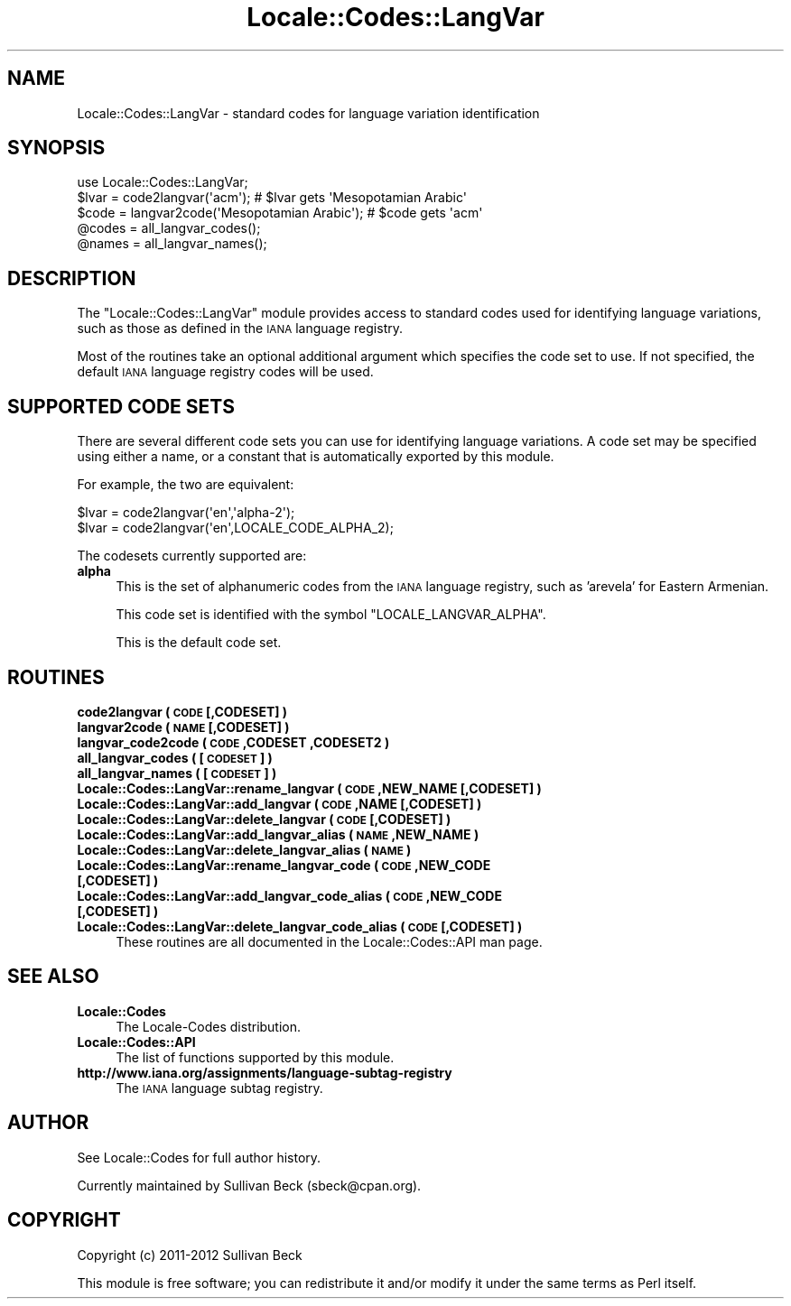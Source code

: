 .\" Automatically generated by Pod::Man 2.25 (Pod::Simple 3.20)
.\"
.\" Standard preamble:
.\" ========================================================================
.de Sp \" Vertical space (when we can't use .PP)
.if t .sp .5v
.if n .sp
..
.de Vb \" Begin verbatim text
.ft CW
.nf
.ne \\$1
..
.de Ve \" End verbatim text
.ft R
.fi
..
.\" Set up some character translations and predefined strings.  \*(-- will
.\" give an unbreakable dash, \*(PI will give pi, \*(L" will give a left
.\" double quote, and \*(R" will give a right double quote.  \*(C+ will
.\" give a nicer C++.  Capital omega is used to do unbreakable dashes and
.\" therefore won't be available.  \*(C` and \*(C' expand to `' in nroff,
.\" nothing in troff, for use with C<>.
.tr \(*W-
.ds C+ C\v'-.1v'\h'-1p'\s-2+\h'-1p'+\s0\v'.1v'\h'-1p'
.ie n \{\
.    ds -- \(*W-
.    ds PI pi
.    if (\n(.H=4u)&(1m=24u) .ds -- \(*W\h'-12u'\(*W\h'-12u'-\" diablo 10 pitch
.    if (\n(.H=4u)&(1m=20u) .ds -- \(*W\h'-12u'\(*W\h'-8u'-\"  diablo 12 pitch
.    ds L" ""
.    ds R" ""
.    ds C` ""
.    ds C' ""
'br\}
.el\{\
.    ds -- \|\(em\|
.    ds PI \(*p
.    ds L" ``
.    ds R" ''
'br\}
.\"
.\" Escape single quotes in literal strings from groff's Unicode transform.
.ie \n(.g .ds Aq \(aq
.el       .ds Aq '
.\"
.\" If the F register is turned on, we'll generate index entries on stderr for
.\" titles (.TH), headers (.SH), subsections (.SS), items (.Ip), and index
.\" entries marked with X<> in POD.  Of course, you'll have to process the
.\" output yourself in some meaningful fashion.
.ie \nF \{\
.    de IX
.    tm Index:\\$1\t\\n%\t"\\$2"
..
.    nr % 0
.    rr F
.\}
.el \{\
.    de IX
..
.\}
.\"
.\" Accent mark definitions (@(#)ms.acc 1.5 88/02/08 SMI; from UCB 4.2).
.\" Fear.  Run.  Save yourself.  No user-serviceable parts.
.    \" fudge factors for nroff and troff
.if n \{\
.    ds #H 0
.    ds #V .8m
.    ds #F .3m
.    ds #[ \f1
.    ds #] \fP
.\}
.if t \{\
.    ds #H ((1u-(\\\\n(.fu%2u))*.13m)
.    ds #V .6m
.    ds #F 0
.    ds #[ \&
.    ds #] \&
.\}
.    \" simple accents for nroff and troff
.if n \{\
.    ds ' \&
.    ds ` \&
.    ds ^ \&
.    ds , \&
.    ds ~ ~
.    ds /
.\}
.if t \{\
.    ds ' \\k:\h'-(\\n(.wu*8/10-\*(#H)'\'\h"|\\n:u"
.    ds ` \\k:\h'-(\\n(.wu*8/10-\*(#H)'\`\h'|\\n:u'
.    ds ^ \\k:\h'-(\\n(.wu*10/11-\*(#H)'^\h'|\\n:u'
.    ds , \\k:\h'-(\\n(.wu*8/10)',\h'|\\n:u'
.    ds ~ \\k:\h'-(\\n(.wu-\*(#H-.1m)'~\h'|\\n:u'
.    ds / \\k:\h'-(\\n(.wu*8/10-\*(#H)'\z\(sl\h'|\\n:u'
.\}
.    \" troff and (daisy-wheel) nroff accents
.ds : \\k:\h'-(\\n(.wu*8/10-\*(#H+.1m+\*(#F)'\v'-\*(#V'\z.\h'.2m+\*(#F'.\h'|\\n:u'\v'\*(#V'
.ds 8 \h'\*(#H'\(*b\h'-\*(#H'
.ds o \\k:\h'-(\\n(.wu+\w'\(de'u-\*(#H)/2u'\v'-.3n'\*(#[\z\(de\v'.3n'\h'|\\n:u'\*(#]
.ds d- \h'\*(#H'\(pd\h'-\w'~'u'\v'-.25m'\f2\(hy\fP\v'.25m'\h'-\*(#H'
.ds D- D\\k:\h'-\w'D'u'\v'-.11m'\z\(hy\v'.11m'\h'|\\n:u'
.ds th \*(#[\v'.3m'\s+1I\s-1\v'-.3m'\h'-(\w'I'u*2/3)'\s-1o\s+1\*(#]
.ds Th \*(#[\s+2I\s-2\h'-\w'I'u*3/5'\v'-.3m'o\v'.3m'\*(#]
.ds ae a\h'-(\w'a'u*4/10)'e
.ds Ae A\h'-(\w'A'u*4/10)'E
.    \" corrections for vroff
.if v .ds ~ \\k:\h'-(\\n(.wu*9/10-\*(#H)'\s-2\u~\d\s+2\h'|\\n:u'
.if v .ds ^ \\k:\h'-(\\n(.wu*10/11-\*(#H)'\v'-.4m'^\v'.4m'\h'|\\n:u'
.    \" for low resolution devices (crt and lpr)
.if \n(.H>23 .if \n(.V>19 \
\{\
.    ds : e
.    ds 8 ss
.    ds o a
.    ds d- d\h'-1'\(ga
.    ds D- D\h'-1'\(hy
.    ds th \o'bp'
.    ds Th \o'LP'
.    ds ae ae
.    ds Ae AE
.\}
.rm #[ #] #H #V #F C
.\" ========================================================================
.\"
.IX Title "Locale::Codes::LangVar 3pm"
.TH Locale::Codes::LangVar 3pm "2013-03-04" "perl v5.16.3" "Perl Programmers Reference Guide"
.\" For nroff, turn off justification.  Always turn off hyphenation; it makes
.\" way too many mistakes in technical documents.
.if n .ad l
.nh
.SH "NAME"
Locale::Codes::LangVar \- standard codes for language variation identification
.SH "SYNOPSIS"
.IX Header "SYNOPSIS"
.Vb 1
\&   use Locale::Codes::LangVar;
\&
\&   $lvar = code2langvar(\*(Aqacm\*(Aq);                 # $lvar gets \*(AqMesopotamian Arabic\*(Aq
\&   $code = langvar2code(\*(AqMesopotamian Arabic\*(Aq); # $code gets \*(Aqacm\*(Aq
\&
\&   @codes   = all_langvar_codes();
\&   @names   = all_langvar_names();
.Ve
.SH "DESCRIPTION"
.IX Header "DESCRIPTION"
The \f(CW\*(C`Locale::Codes::LangVar\*(C'\fR module provides access to standard codes
used for identifying language variations, such as those as defined in
the \s-1IANA\s0 language registry.
.PP
Most of the routines take an optional additional argument which
specifies the code set to use. If not specified, the default \s-1IANA\s0
language registry codes will be used.
.SH "SUPPORTED CODE SETS"
.IX Header "SUPPORTED CODE SETS"
There are several different code sets you can use for identifying
language variations. A code set may be specified using either a name, or a
constant that is automatically exported by this module.
.PP
For example, the two are equivalent:
.PP
.Vb 2
\&   $lvar = code2langvar(\*(Aqen\*(Aq,\*(Aqalpha\-2\*(Aq);
\&   $lvar = code2langvar(\*(Aqen\*(Aq,LOCALE_CODE_ALPHA_2);
.Ve
.PP
The codesets currently supported are:
.IP "\fBalpha\fR" 4
.IX Item "alpha"
This is the set of alphanumeric codes from the \s-1IANA\s0
language registry, such as 'arevela' for Eastern Armenian.
.Sp
This code set is identified with the symbol \f(CW\*(C`LOCALE_LANGVAR_ALPHA\*(C'\fR.
.Sp
This is the default code set.
.SH "ROUTINES"
.IX Header "ROUTINES"
.IP "\fBcode2langvar ( \s-1CODE\s0 [,CODESET] )\fR" 4
.IX Item "code2langvar ( CODE [,CODESET] )"
.PD 0
.IP "\fBlangvar2code ( \s-1NAME\s0 [,CODESET] )\fR" 4
.IX Item "langvar2code ( NAME [,CODESET] )"
.IP "\fBlangvar_code2code ( \s-1CODE\s0 ,CODESET ,CODESET2 )\fR" 4
.IX Item "langvar_code2code ( CODE ,CODESET ,CODESET2 )"
.IP "\fBall_langvar_codes ( [\s-1CODESET\s0] )\fR" 4
.IX Item "all_langvar_codes ( [CODESET] )"
.IP "\fBall_langvar_names ( [\s-1CODESET\s0] )\fR" 4
.IX Item "all_langvar_names ( [CODESET] )"
.IP "\fBLocale::Codes::LangVar::rename_langvar  ( \s-1CODE\s0 ,NEW_NAME [,CODESET] )\fR" 4
.IX Item "Locale::Codes::LangVar::rename_langvar  ( CODE ,NEW_NAME [,CODESET] )"
.IP "\fBLocale::Codes::LangVar::add_langvar  ( \s-1CODE\s0 ,NAME [,CODESET] )\fR" 4
.IX Item "Locale::Codes::LangVar::add_langvar  ( CODE ,NAME [,CODESET] )"
.IP "\fBLocale::Codes::LangVar::delete_langvar  ( \s-1CODE\s0 [,CODESET] )\fR" 4
.IX Item "Locale::Codes::LangVar::delete_langvar  ( CODE [,CODESET] )"
.IP "\fBLocale::Codes::LangVar::add_langvar_alias  ( \s-1NAME\s0 ,NEW_NAME )\fR" 4
.IX Item "Locale::Codes::LangVar::add_langvar_alias  ( NAME ,NEW_NAME )"
.IP "\fBLocale::Codes::LangVar::delete_langvar_alias  ( \s-1NAME\s0 )\fR" 4
.IX Item "Locale::Codes::LangVar::delete_langvar_alias  ( NAME )"
.IP "\fBLocale::Codes::LangVar::rename_langvar_code  ( \s-1CODE\s0 ,NEW_CODE [,CODESET] )\fR" 4
.IX Item "Locale::Codes::LangVar::rename_langvar_code  ( CODE ,NEW_CODE [,CODESET] )"
.IP "\fBLocale::Codes::LangVar::add_langvar_code_alias  ( \s-1CODE\s0 ,NEW_CODE [,CODESET] )\fR" 4
.IX Item "Locale::Codes::LangVar::add_langvar_code_alias  ( CODE ,NEW_CODE [,CODESET] )"
.IP "\fBLocale::Codes::LangVar::delete_langvar_code_alias  ( \s-1CODE\s0 [,CODESET] )\fR" 4
.IX Item "Locale::Codes::LangVar::delete_langvar_code_alias  ( CODE [,CODESET] )"
.PD
These routines are all documented in the Locale::Codes::API man page.
.SH "SEE ALSO"
.IX Header "SEE ALSO"
.IP "\fBLocale::Codes\fR" 4
.IX Item "Locale::Codes"
The Locale-Codes distribution.
.IP "\fBLocale::Codes::API\fR" 4
.IX Item "Locale::Codes::API"
The list of functions supported by this module.
.IP "\fBhttp://www.iana.org/assignments/language\-subtag\-registry\fR" 4
.IX Item "http://www.iana.org/assignments/language-subtag-registry"
The \s-1IANA\s0 language subtag registry.
.SH "AUTHOR"
.IX Header "AUTHOR"
See Locale::Codes for full author history.
.PP
Currently maintained by Sullivan Beck (sbeck@cpan.org).
.SH "COPYRIGHT"
.IX Header "COPYRIGHT"
.Vb 1
\&   Copyright (c) 2011\-2012 Sullivan Beck
.Ve
.PP
This module is free software; you can redistribute it and/or
modify it under the same terms as Perl itself.
